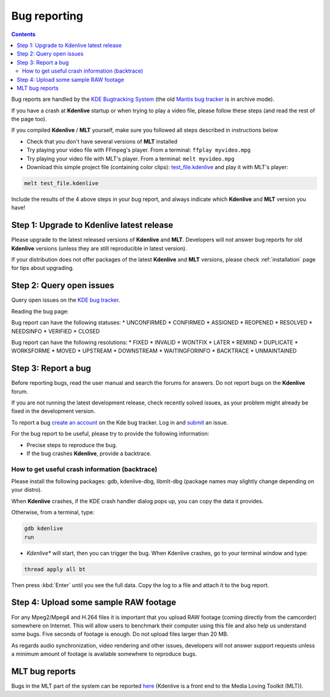.. metadata-placeholder

   :authors: - Claus Christensen
             - Yuri Chornoivan
             - Ttguy (https://userbase.kde.org/User:Ttguy)
             - Jack (https://userbase.kde.org/User:Jack)
             - Roger (https://userbase.kde.org/User:Roger)
             - Krugozor (https://userbase.kde.org/User:Krugozor)

   :license: Creative Commons License SA 4.0

.. _bugreporting:


Bug reporting
=============

.. contents::




Bug reports are handled by the `KDE Bugtracking System <https://bugs.kde.org/buglist.cgi?quicksearch=product%3Akdenlive&amp;list_id=1258904>`_ (the old  `Mantis bug tracker <http://www.kdenlive.org/mantis/>`_ is in archive mode).


If you have a crash at **Kdenlive** startup or when trying to play a video file, please follow these steps (and read the rest of the page too).


If you compiled **Kdenlive** / **MLT** yourself, make sure you followed all steps described in instructions below


* Check that you don't have several versions of **MLT** installed


* Try playing your video file with FFmpeg's player. From a terminal:  ``ffplay myvideo.mpg``


* Try playing your video file with MLT's player. From a terminal:  ``melt myvideo.mpg``


* Download this simple project file (containing color clips): `test_file.kdenlive <http://kdenlive.org/mantis/file_download.php?file_id=467&amp;type=bug>`_ and play it with MLT's player: 



.. code-block:: bash

  melt test_file.kdenlive


Include the results of the 4 above steps in your bug report, and always indicate which **Kdenlive** and **MLT** version you have!


Step 1: Upgrade to Kdenlive latest release
------------------------------------------



Please upgrade to the latest released versions of **Kdenlive** and **MLT**. Developers will not answer bug reports for old **Kdenlive** versions (unless they are still reproducible in latest version).


If your distribution does not offer packages of the latest **Kdenlive** and **MLT** versions, please check :ref:`installation`  page for tips about upgrading.


Step 2: Query open issues
-------------------------



Query open issues on the `KDE bug tracker <https://bugs.kde.org/buglist.cgi?bug_status=UNCONFIRMED&amp;bug_status=CONFIRMED&amp;bug_status=ASSIGNED&amp;bug_status=REOPENED&amp;bug_status=NEEDSINFO&amp;bug_status=VERIFIED&amp;list_id=1275952&amp;product=kdenlive&amp;query_format=advanced>`_.


Reading the bug page:


Bug report can have the following statuses:
* UNCONFIRMED
* CONFIRMED
* ASSIGNED
* REOPENED
* RESOLVED
* NEEDSINFO
* VERIFIED
* CLOSED


Bug report can have the following resolutions:
* FIXED
* INVALID
* WONTFIX
* LATER
* REMIND
* DUPLICATE
* WORKSFORME
* MOVED
* UPSTREAM
* DOWNSTREAM
* WAITINGFORINFO
* BACKTRACE
* UNMAINTAINED


Step 3: Report a bug
--------------------



Before reporting bugs, read the user manual and search the forums for answers. Do not report bugs on the **Kdenlive** forum.


If you are not running the latest development release, check recently solved issues, as your problem might already be fixed in the development version.


To report a bug `create an account <https://bugs.kde.org/createaccount.cgi>`_ on the Kde bug tracker. Log in and  `submit <https://bugs.kde.org/enter_bug.cgi?format=guided>`_  an issue.


For the bug report to be useful, please try to provide the following information:


* Precise steps to reproduce the bug.


* If the bug crashes **Kdenlive**, provide a backtrace. 


How to get useful crash information (backtrace)
~~~~~~~~~~~~~~~~~~~~~~~~~~~~~~~~~~~~~~~~~~~~~~~



Please install the following packages: gdb, kdenlive-dbg, libmlt-dbg (package names may slightly change depending on your distro).


When **Kdenlive** crashes, if the KDE crash handler dialog pops up, you can copy the data it provides.


Otherwise, from a terminal, type:


.. code-block:: bash

  gdb kdenlive
  run


* *Kdenlive** will start, then you can trigger the bug. When Kdenlive crashes, go to your terminal window and type:


.. code-block:: bash

  thread apply all bt


Then press :kbd:`Enter` until you see the full data. Copy the log to a file and attach it to the bug report.


Step 4: Upload some sample RAW footage
--------------------------------------



For any Mpeg2/Mpeg4 and H.264 files it is important that you upload RAW footage (coming directly from the camcorder) somewhere on Internet. This will allow users to benchmark their computer using this file and also help us understand some bugs. Five seconds of footage is enough. Do not upload files larger than 20 MB.


As regards audio synchronization, video rendering and other issues, developers will not answer support requests unless a minimum amount of footage is available somewhere to reproduce bugs.


MLT bug reports
---------------



Bugs in the MLT part of the system can be reported  `here <http://sourceforge.net/p/mlt/bugs/?source=navbar>`_ (Kdenlive is a front end to the Media Loving Toolkit (MLT)).


